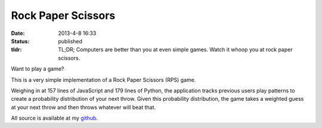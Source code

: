 Rock Paper Scissors
###################

:date: 2013-4-8 16:33
:status: published
:tldr: TL;DR; Computers are better than you at even simple games. Watch it whoop you at rock paper scissors.


Want to play a game?

.. html::

    <div class="project text-center" id="rps-div">Loading...</div>
    <script>aza.lab_experiment((true ? "http://rps.labs.andrewzallen.com/rps.js" : "http://localhost:5000/rps.js"), $("#rps-div"), function() {rps.main($("#rps-div"))})</script>

This is a very simple implementation of a Rock Paper Scissors (RPS) game.

Weighing in at 157 lines of JavaScript and 179 lines of Python, the application tracks previous users play patterns to create a probability distribution of your next throw.
Given this probability distribution, the game takes a weighted guess at your next throw and then throws whatever will beat that.

All source is available at my `github <https://github.com/achew22/rps>`_.